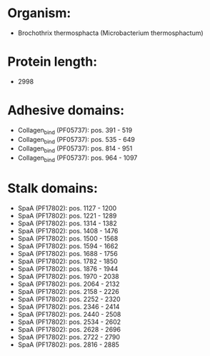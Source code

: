 * Organism:
- Brochothrix thermosphacta (Microbacterium thermosphactum)
* Protein length:
- 2998
* Adhesive domains:
- Collagen_bind (PF05737): pos. 391 - 519
- Collagen_bind (PF05737): pos. 535 - 649
- Collagen_bind (PF05737): pos. 814 - 951
- Collagen_bind (PF05737): pos. 964 - 1097
* Stalk domains:
- SpaA (PF17802): pos. 1127 - 1200
- SpaA (PF17802): pos. 1221 - 1289
- SpaA (PF17802): pos. 1314 - 1382
- SpaA (PF17802): pos. 1408 - 1476
- SpaA (PF17802): pos. 1500 - 1568
- SpaA (PF17802): pos. 1594 - 1662
- SpaA (PF17802): pos. 1688 - 1756
- SpaA (PF17802): pos. 1782 - 1850
- SpaA (PF17802): pos. 1876 - 1944
- SpaA (PF17802): pos. 1970 - 2038
- SpaA (PF17802): pos. 2064 - 2132
- SpaA (PF17802): pos. 2158 - 2226
- SpaA (PF17802): pos. 2252 - 2320
- SpaA (PF17802): pos. 2346 - 2414
- SpaA (PF17802): pos. 2440 - 2508
- SpaA (PF17802): pos. 2534 - 2602
- SpaA (PF17802): pos. 2628 - 2696
- SpaA (PF17802): pos. 2722 - 2790
- SpaA (PF17802): pos. 2816 - 2885

